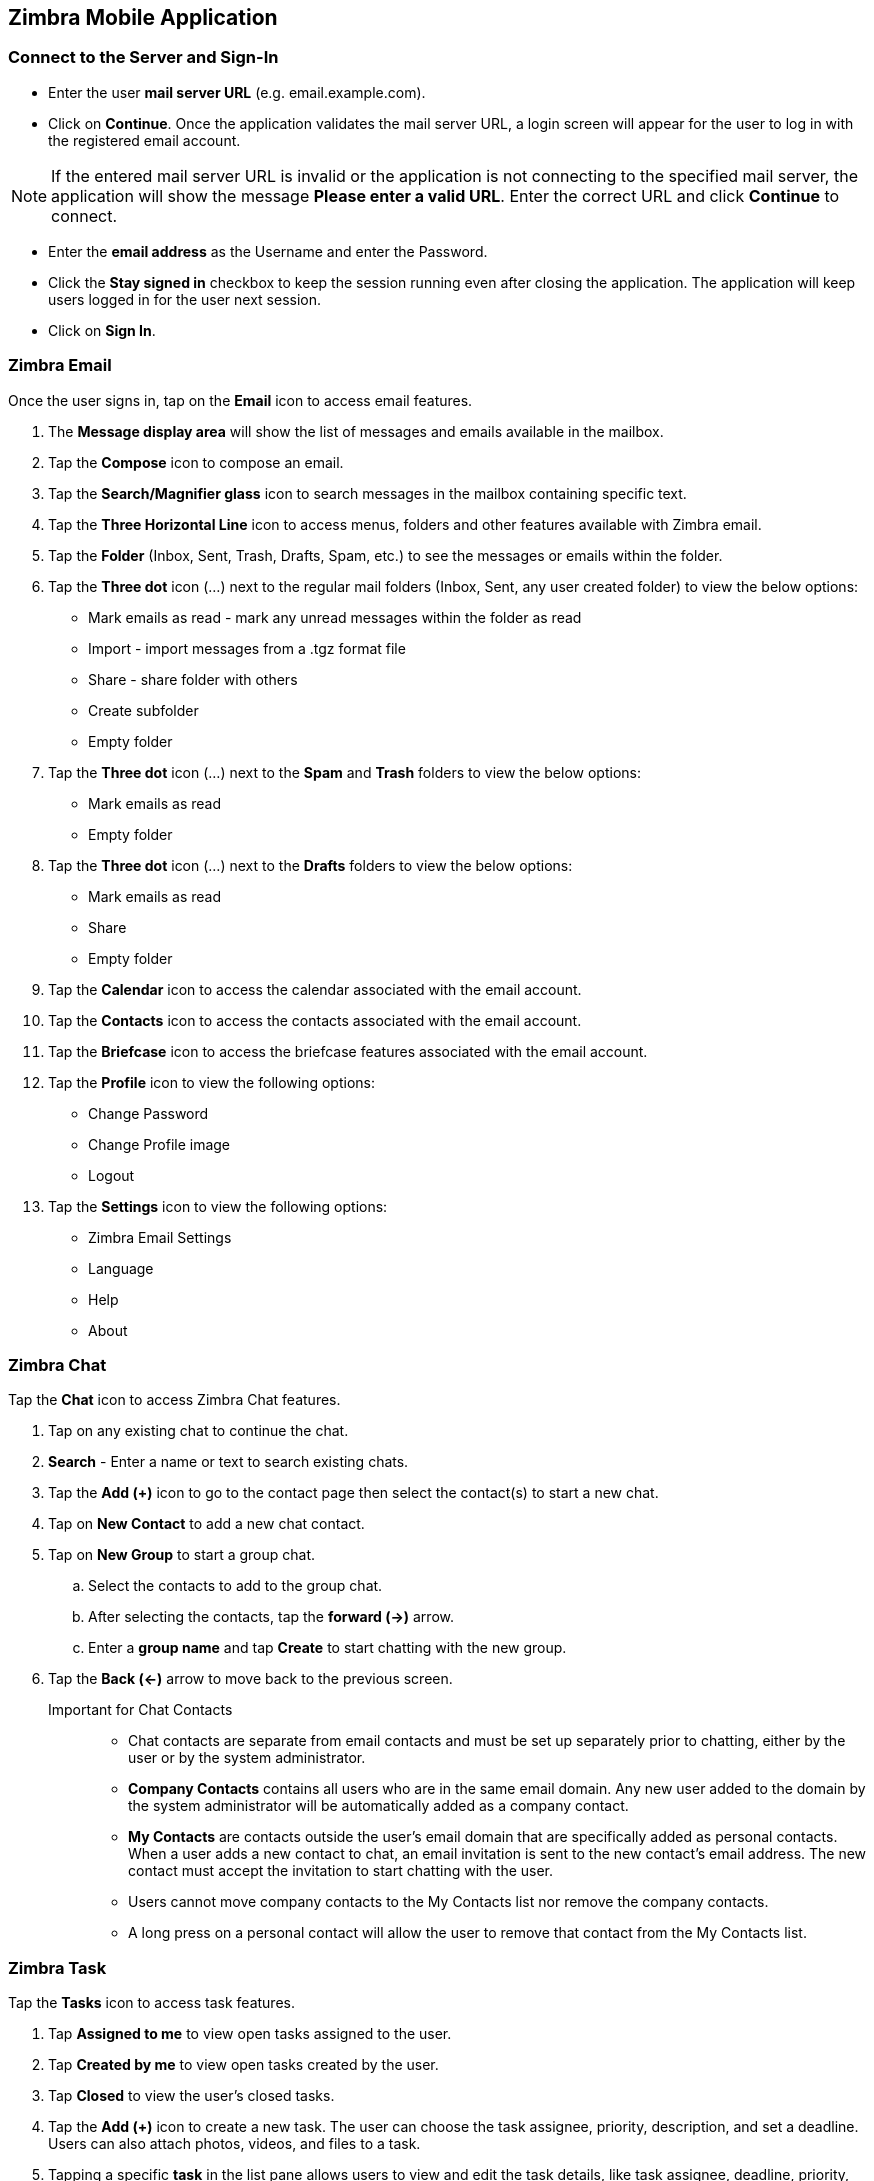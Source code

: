 == Zimbra Mobile Application

=== Connect to the Server and Sign-In

* Enter the user *mail server URL* (e.g. email.example.com).
* Click on *Continue*. Once the application validates the mail server URL, a login screen will appear for the user to log in with the registered  email account.  

NOTE: If the entered mail server URL is invalid or the application is not connecting to the specified mail server, the application will show the message *Please enter a valid URL*. Enter the correct URL and click *Continue* to connect.

* Enter the *email address* as the Username and enter the Password.
* Click the *Stay signed in* checkbox to keep the session running even after closing the application. The application will keep users logged in for the user next session.
* Click on *Sign In*.

=== Zimbra Email
Once the user signs in, tap on the *Email* icon to access email features.

. The *Message display area* will show the list of messages and emails available in the mailbox.
. Tap the *Compose* icon to compose an email.
. Tap the *Search/Magnifier glass* icon to search messages in the mailbox containing specific text. 
. Tap the *Three Horizontal Line* icon to access menus, folders and other features available with Zimbra email.
. Tap the *Folder* (Inbox, Sent, Trash, Drafts, Spam, etc.) to see the messages or emails within the folder.
. Tap the *Three dot* icon (…) next to the regular mail folders (Inbox, Sent, any user created folder) to view the below options:
* Mark emails as read - mark any unread messages within the folder as read
* Import - import messages from a .tgz format file
* Share - share folder with others
* Create subfolder
* Empty folder
. Tap the *Three dot* icon (…) next to the *Spam* and *Trash* folders to view the below options:
* Mark emails as read
* Empty folder
. Tap the *Three dot* icon (…) next to the *Drafts* folders to view the below options:
* Mark emails as read
* Share 
* Empty folder
. Tap the *Calendar* icon to access the calendar associated with the email account.
. Tap the *Contacts* icon to access the contacts associated with the email account.
. Tap the *Briefcase* icon to access the briefcase features associated with the email account.
. Tap the *Profile* icon to view the following options:
* Change Password
* Change Profile image
* Logout
. Tap the *Settings* icon to view the following options:
* Zimbra Email Settings
* Language
* Help
* About

=== Zimbra Chat
Tap the *Chat* icon to access Zimbra Chat features.

. Tap on any existing chat to continue the chat.
. *Search* - Enter a name or text to search existing chats.
. Tap the *Add (+)* icon to go to the contact page then select the contact(s) to start a new chat.
. Tap on *New Contact* to add a new chat contact.
. Tap on *New Group* to start a group chat. 
.. Select the contacts to add to the group chat.
.. After selecting the contacts, tap the *forward (->)* arrow.
.. Enter a *group name* and tap *Create* to start chatting with the new group.
. Tap the *Back (<-)* arrow to move back to the previous screen.


Important for Chat Contacts::
* Chat contacts are separate from email contacts and must be set up separately prior to chatting, either by the user or by the system administrator.
* *Company Contacts* contains all users who are in the same email domain. Any new user added to the domain by the system administrator will be automatically added as a company contact.
* *My Contacts* are contacts outside the user's email domain that are specifically added as personal contacts. When a user adds a new contact to chat, an email invitation is sent to the new contact's email address. The new contact must accept the invitation to start chatting with the user.
* Users cannot move company contacts to the My Contacts list nor remove the company contacts.
* A long press on a personal contact will allow the user to remove that contact from the My Contacts list.

=== Zimbra Task 
Tap the *Tasks* icon to access task features.

. Tap *Assigned to me* to view open tasks assigned to the user.
. Tap *Created by me* to view open tasks created by the user.
. Tap *Closed* to view the user’s closed tasks.
. Tap the *Add (+)* icon to create a new task. The user can choose the task assignee, priority, description, and set a deadline. Users can also attach photos, videos, and files to a task.
. Tapping a specific *task* in the list pane allows users to view and edit the task details, like task assignee, deadline, priority, description, and attachments. Users can also set the task status to Done in Task Details.
+
NOTE: Allowed task Assignees are the same as the Zimbra Chat contact lists.

+
NOTE: The tasks created from the mobile app and the tasks created from within Zimbra calendar->tasks are not synced as of now.

=== Zimbra Video Conference
In Zimbra's mobile application, the video conference feature is linked to the imMail Meet app. Tap the *Video Conf* icon to see the features.

NOTE: If the imMail Meet app is not installed, the user will be prompt to *Download imMail Meet*. The imMail Meet application will open if it is already installed on the user’s device.

=== Zimbra Files
Tap the *Files* icon to view a list of files the user has already shared from within Zimbra webmail's Zimbra Chat *Files*. Tap a file to open it for viewing. The file can also be shared via the device-specific sharing icon.

=== Zimbra Settings
Tap the *Settings* icon to access settings specific to Zimbra Chat, Tasks, and Video conference features.

Configure Permissions::
Users can enable the Zimbra mobile app access to Photos, Camera, Microphone, and notifications. Once a permission is enabled, that option will no longer show in Settings.

Archived Conversations::
Users can view and search chat conversations that have been archived in Zimbra Chat.

Language::
Users can set the Language used for Zimbra Chat, Tasks, Video Conference, and Files. This setting is separate from the language settings under Zimbra email.

